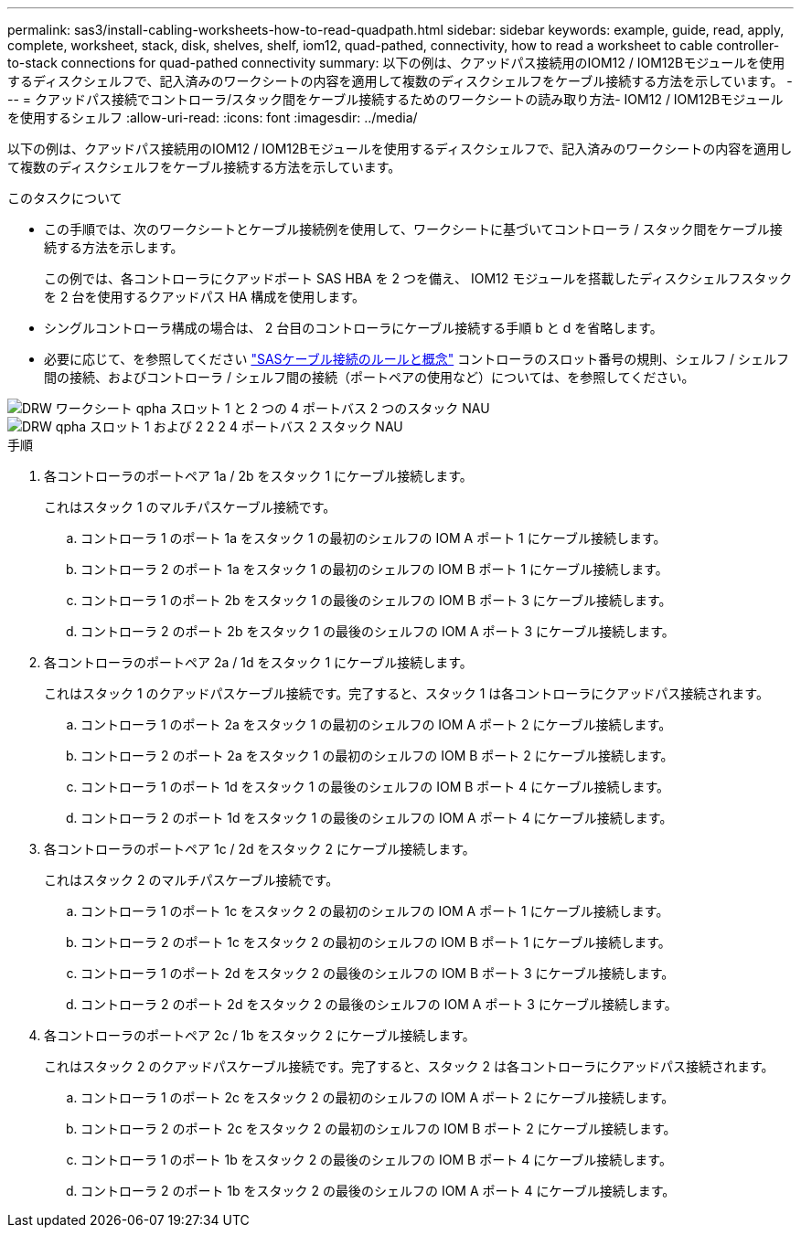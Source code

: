 ---
permalink: sas3/install-cabling-worksheets-how-to-read-quadpath.html 
sidebar: sidebar 
keywords: example, guide, read, apply, complete, worksheet, stack, disk, shelves, shelf, iom12, quad-pathed, connectivity, how to read a worksheet to cable controller-to-stack connections for quad-pathed connectivity 
summary: 以下の例は、クアッドパス接続用のIOM12 / IOM12Bモジュールを使用するディスクシェルフで、記入済みのワークシートの内容を適用して複数のディスクシェルフをケーブル接続する方法を示しています。 
---
= クアッドパス接続でコントローラ/スタック間をケーブル接続するためのワークシートの読み取り方法- IOM12 / IOM12Bモジュールを使用するシェルフ
:allow-uri-read: 
:icons: font
:imagesdir: ../media/


[role="lead"]
以下の例は、クアッドパス接続用のIOM12 / IOM12Bモジュールを使用するディスクシェルフで、記入済みのワークシートの内容を適用して複数のディスクシェルフをケーブル接続する方法を示しています。

.このタスクについて
* この手順では、次のワークシートとケーブル接続例を使用して、ワークシートに基づいてコントローラ / スタック間をケーブル接続する方法を示します。
+
この例では、各コントローラにクアッドポート SAS HBA を 2 つを備え、 IOM12 モジュールを搭載したディスクシェルフスタックを 2 台を使用するクアッドパス HA 構成を使用します。

* シングルコントローラ構成の場合は、 2 台目のコントローラにケーブル接続する手順 b と d を省略します。
* 必要に応じて、を参照してください link:install-cabling-rules.html["SASケーブル接続のルールと概念"] コントローラのスロット番号の規則、シェルフ / シェルフ間の接続、およびコントローラ / シェルフ間の接続（ポートペアの使用など）については、を参照してください。


image::../media/drw_worksheet_qpha_slots_1_and_2_two_4porthbas_two_stacks_nau.gif[DRW ワークシート qpha スロット 1 と 2 つの 4 ポートバス 2 つのスタック NAU]

image::../media/drw_qpha_slots_1_and_2_two_4porthbas_two_stacks_nau.gif[DRW qpha スロット 1 および 2 2 2 4 ポートバス 2 スタック NAU]

.手順
. 各コントローラのポートペア 1a / 2b をスタック 1 にケーブル接続します。
+
これはスタック 1 のマルチパスケーブル接続です。

+
.. コントローラ 1 のポート 1a をスタック 1 の最初のシェルフの IOM A ポート 1 にケーブル接続します。
.. コントローラ 2 のポート 1a をスタック 1 の最初のシェルフの IOM B ポート 1 にケーブル接続します。
.. コントローラ 1 のポート 2b をスタック 1 の最後のシェルフの IOM B ポート 3 にケーブル接続します。
.. コントローラ 2 のポート 2b をスタック 1 の最後のシェルフの IOM A ポート 3 にケーブル接続します。


. 各コントローラのポートペア 2a / 1d をスタック 1 にケーブル接続します。
+
これはスタック 1 のクアッドパスケーブル接続です。完了すると、スタック 1 は各コントローラにクアッドパス接続されます。

+
.. コントローラ 1 のポート 2a をスタック 1 の最初のシェルフの IOM A ポート 2 にケーブル接続します。
.. コントローラ 2 のポート 2a をスタック 1 の最初のシェルフの IOM B ポート 2 にケーブル接続します。
.. コントローラ 1 のポート 1d をスタック 1 の最後のシェルフの IOM B ポート 4 にケーブル接続します。
.. コントローラ 2 のポート 1d をスタック 1 の最後のシェルフの IOM A ポート 4 にケーブル接続します。


. 各コントローラのポートペア 1c / 2d をスタック 2 にケーブル接続します。
+
これはスタック 2 のマルチパスケーブル接続です。

+
.. コントローラ 1 のポート 1c をスタック 2 の最初のシェルフの IOM A ポート 1 にケーブル接続します。
.. コントローラ 2 のポート 1c をスタック 2 の最初のシェルフの IOM B ポート 1 にケーブル接続します。
.. コントローラ 1 のポート 2d をスタック 2 の最後のシェルフの IOM B ポート 3 にケーブル接続します。
.. コントローラ 2 のポート 2d をスタック 2 の最後のシェルフの IOM A ポート 3 にケーブル接続します。


. 各コントローラのポートペア 2c / 1b をスタック 2 にケーブル接続します。
+
これはスタック 2 のクアッドパスケーブル接続です。完了すると、スタック 2 は各コントローラにクアッドパス接続されます。

+
.. コントローラ 1 のポート 2c をスタック 2 の最初のシェルフの IOM A ポート 2 にケーブル接続します。
.. コントローラ 2 のポート 2c をスタック 2 の最初のシェルフの IOM B ポート 2 にケーブル接続します。
.. コントローラ 1 のポート 1b をスタック 2 の最後のシェルフの IOM B ポート 4 にケーブル接続します。
.. コントローラ 2 のポート 1b をスタック 2 の最後のシェルフの IOM A ポート 4 にケーブル接続します。




